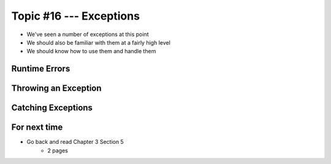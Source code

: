 ************************
Topic #16 --- Exceptions
************************

* We've seen a number of exceptions at this point
* We should also be familiar with them at a fairly high level
* We should know how to use them and handle them

.. image:: img/exceptions.png
   :width: 500 px
   :align: center
   :target: https://www.tutorialspoint.com/java/java_exceptions.htm



Runtime Errors
==============

Throwing an Exception
=====================

Catching Exceptions
===================



For next time
=============

* Go back and read Chapter 3 Section 5
    * 2 pages
